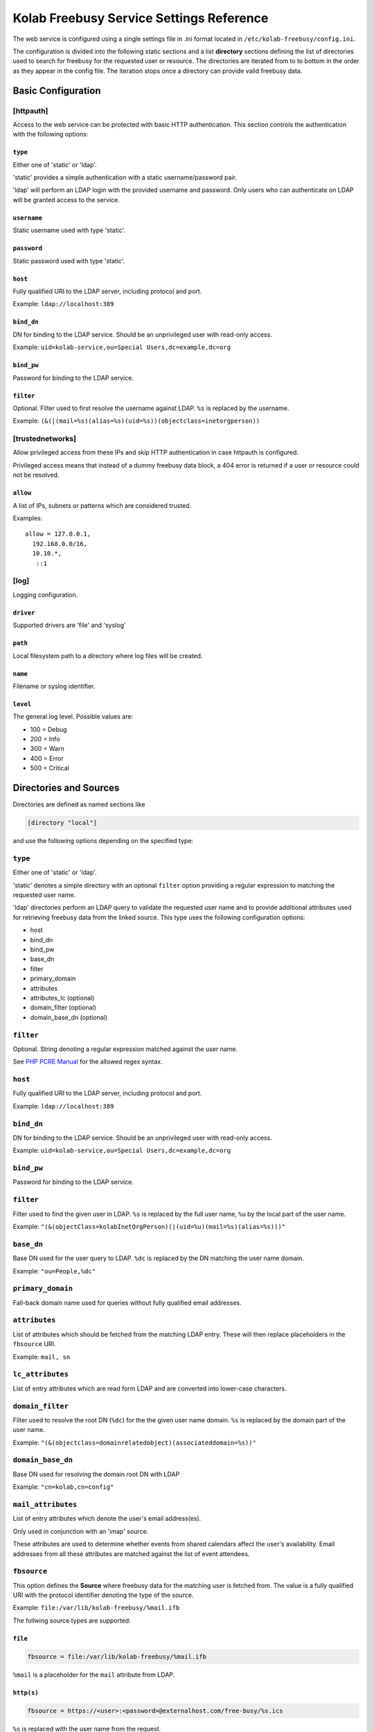 .. _admin_kolab-freebusy-settings:

=========================================
Kolab Freebusy Service Settings Reference
=========================================

The web service is configured using a single settings file in .ini format
located in ``/etc/kolab-freebusy/config.ini``.

The configuration is divided into the following static sections and a list
**directory** sections defining the list of directories used to search
for freebusy for the requested user or resource. The directories are iterated
from to to bottom in the order as they appear in the config file. The iteration
stops once a directory can provide valid freebusy data.


Basic Configuration
===================

[httpauth]
----------

Access to the web service can be protected with basic HTTP authentication.
This section controls the authentication with the following options:

``type``
^^^^^^^^
Either one of 'static' or 'ldap'.

'static' provides a simple authentication with a static username/password pair.

'ldap' will perform an LDAP login with the provided username and password.
Only users who can authenticate on LDAP will be granted access to the service.

``username``
^^^^^^^^^^^^
Static username used with type 'static'.

``password``
^^^^^^^^^^^^
Static password used with type 'static'.

``host``
^^^^^^^^
Fully qualified URI to the LDAP server, including protocol and port.

Example: ``ldap://localhost:389``

``bind_dn``
^^^^^^^^^^^
DN for binding to the LDAP service. Should be an unprivileged
user with read-only access.

Example: ``uid=kolab-service,ou=Special Users,dc=example,dc=org``

``bind_pw``
^^^^^^^^^^^
Password for binding to the LDAP service. 

``filter``
^^^^^^^^^^
Optional. Filter used to first resolve the username against LDAP.
``%s`` is replaced by the username.

Example: ``(&(|(mail=%s)(alias=%s)(uid=%s))(objectclass=inetorgperson))``


[trustednetworks]
-----------------

Allow privileged access from these IPs and skip HTTP authentication
in case httpauth is configured.

Privileged access means that instead of a dummy freebusy data block,
a 404 error is returned if a user or resource could not be resolved.

``allow``
^^^^^^^^^

A list of IPs, subnets or patterns which are considered trusted.

Examples:

.. parsed-literal::

    allow = 127.0.0.1,
      192.168.0.0/16,
      10.10.*,
       ::1

.. _admin_kolab-freebusy-settings-log:

[log]
-----

Logging configuration.

``driver``
^^^^^^^^^^
Supported drivers are 'file' and 'syslog'

``path``
^^^^^^^^
Local filesystem path to a directory where log files will be created.

``name``
^^^^^^^^
Filename or syslog identifier.

``level``
^^^^^^^^^
The general log level. Possible values are:

* 100 = Debug
* 200 = Info
* 300 = Warn
* 400 = Error
* 500 = Critical


.. _admin_kolab-freebusy-settings-directories:

Directories and Sources
=======================

Directories are defined as named sections like

.. code-block:: ini

    [directory "local"]

and use the following options depending on the specified type:

``type``
--------

Either one of 'static' or 'ldap'.

'static' denotes a simple directory with an optional ``filter``
option providing a regular expression to matching the requested user name.

'ldap' directories perform an LDAP query to validate the requested user name
and to provide additional attributes used for retrieving freebusy data from
the linked source. This type uses the following configuration options:

* host
* bind_dn
* bind_pw
* base_dn
* filter
* primary_domain
* attributes
* attributes_lc (optional)
* domain_filter (optional)
* domain_base_dn (optional)


``filter``
----------

Optional. String denoting a regular expression matched against the user name.

See `PHP PCRE Manual <http://php.net/manual/en/reference.pcre.pattern.syntax.php>`_
for the allowed regex syntax.


``host``
--------

Fully qualified URI to the LDAP server, including protocol and port.

Example: ``ldap://localhost:389``


``bind_dn``
-----------

DN for binding to the LDAP service. Should be an unprivileged
user with read-only access.

Example: ``uid=kolab-service,ou=Special Users,dc=example,dc=org``


``bind_pw``
-----------

Password for binding to the LDAP service. 


``filter``
----------

Filter used to find the given user in LDAP. ``%s`` is replaced by the full user name,
``%u`` by the local part of the user name.

Example: ``"(&(objectClass=kolabInetOrgPerson)(|(uid=%u)(mail=%s)(alias=%s)))"``


``base_dn``
----------

Base DN used for the user query to LDAP. ``%dc`` is replaced by the DN matching
the user name domain.

Example: ``"ou=People,%dc"``


``primary_domain``
------------------

Fall-back domain name used for queries without fully qualified email addresses.


``attributes``
--------------

List of attributes which should be fetched from the matching LDAP entry.
These will then replace placeholders in the ``fbsource`` URI.

Example: ``mail, sn``


``lc_attributes``
-----------------

List of entry attributes which are read form LDAP and are converted into lower-case
characters.


``domain_filter``
-----------------

Filter used to resolve the root DN (``%dc``) for the the given user name domain.
``%s`` is replaced by the domain part of the user name.

Example: ``"(&(objectclass=domainrelatedobject)(associateddomain=%s))"``


``domain_base_dn``
------------------

Base DN used for resolving the domain root DN with LDAP

Example: ``"cn=kolab,cn=config"``


``mail_attributes``
-------------------

List of entry attributes which denote the user's email address(es).

Only used in conjunction with an 'imap' source.

These attributes are used to determine whether events from shared calendars
affect the user's availability. Email addresses from all these attributes
are matched against the list of event attendees.


``fbsource``
------------

This option defines the **Source** where freebusy data for the matching user
is fetched from. The value is a fully qualified URI with the protocol identifier
denoting the type of the source.

Example: ``file:/var/lib/kolab-freebusy/%mail.ifb``

The follwing source types are supported:

``file``
^^^^^^^^

.. code-block:: ini

    fbsource = file:/var/lib/kolab-freebusy/%mail.ifb
    
``%mail`` is a placeholder for the ``mail`` attribute from LDAP.


``http(s)``
^^^^^^^^^^^

.. code-block:: ini

    fbsource = https://<user>:<password>@externalhost.com/free-busy/%s.ics

``%s`` is replaced with the user name from the request.

``imap``
^^^^^^^^

.. code-block:: ini
    
    ;; read data from a users calendars (all) using IMAP proxy authentication
    fbsource = "imap://%mail:<admin-pass>@localhost/?proxy_auth=cyrus-admin"

    ;; read data from a shared IMAP folder with cyrus-admin privileges
    fbsource = "imap://cyrus-admin:<admin-pass>@localhost/%kolabtargetfolder?acl=lrs"

``%mail`` and ``%kolabtargetfolder`` are placeholders for attributes from LDAP.

The ``proxy_auth`` URL parameter performs a proxy authentication using the given
admin username (parameter value) and the admin password.

The ``acl`` URL parameter will set the defined ACLs to the target IMAP folder
in order to let the admin user read its contents.


``fbdaemon``
^^^^^^^^^^^^

.. code-block:: ini

    ;; trigger kolab-freebusyd daemon to aggregate data from a user's calendars
    fbsource = "fbdaemon://localhost:<port>?user=%mail"

    ;; trigger kolab-freebusyd to fetch data from a shared folder (i.e. for resources)
    fbsource = "fbdaemon://localhost:<port>?folder=%kolabtargetfolder"

``%mail`` and ``%kolabtargetfolder`` are placeholders for attributes from LDAP.

The ``user`` URL parameter specifies the command for accessing IMAP on behalf of
this user (proxy authentication) and to collect data from all the calendar folders
this user has access to.

The ``folder`` parameter instructs the daemon to collect event data from the given
IMAP mailbox.


``aggregate``
^^^^^^^^^^^^^

In Kolab, resource collections are basically a group of recources without having calendar data
assigned to the group directly. But we nevertheless want to show the availability for a collection
and this is where the aggregate source type is used.

.. code-block:: ini

    ;; LDAP filter to find a group record to aggregate data for all its members
    filter = "(&(objectClass=kolabgroupofuniquenames)(mail=%s))"
    attributes = uniquemember, mail
    resolve_dn = uniquemember
    resolve_attribute = mail

    ;; the 'aggregate' source takes one parameter denoting the attribute holding all member email addresses
    fbsource = "aggregate://%uniquemember"

    ;; consider these directories for getting the member's free/busy data
    directories = kolab-resources

``resolve_dn`` specifies the attribute of the group record that holds DNs for members
that need to be resolved into valid user names/email addresses to then aggregate data for.
``resolve_attribute`` denotes the attribute of the member records that should replace the DN value.

Once the members of a collection are resolved, freebusy data for each of them is fetched from the
sources specified in ``directories`` and finally aggregated.


.. seealso::

    *   Architecture & Design, Kolab Freebusy Service, :ref:`and_kolab-freebusy-directory-types`


``cacheto``
-----------

An absolute path to the local file system where freebusy data collected from the configured
fbsource is cached for future requests. Can contain placeholders for LDAP attributes or
``%s`` for the requested user name.


``expires``
-----------

Defines the cache expiration time. Can contain numeric values with a unit indicator such as
``h``, ``m``, or ``s``.

Example: ``10m`` for 10 minutes


``loglevel``
------------

Log level for this directory. See :ref:`admin_kolab-freebusy-settings-log`
for possible values.


.. _admin_kolab-freebusy-settings-examples:

Examples
========

The `config.ini.sample <http://git.kolab.org/kolab-freebusy/tree/config/config.ini.sample>`_
file provides a full overview of possible configuration options.


Sample Directory for Kolab Users
--------------------------------

.. code-block:: ini

    [directory "kolab-users"]
    type = ldap
    host = ldap://localhost:389
    bind_dn = "uid=kolab-service,ou=Special Users,dc=yourdomain,dc=com"
    bind_pw = "<service-bind-pw>"
    base_dn = "ou=People,dc=yourdomain,dc=com"
    filter = "(&(objectClass=kolabInetOrgPerson)(|(uid=%u)(mail=%s)(alias=%s)))"
    attributes = mail
    lc_attributes = mail
    fbsource = file:/var/lib/kolab-freebusy/%mail.ifb


Sample Directory for Resources
------------------------------

.. code-block:: ini

    [directory "kolab-resources"]
    type = ldap
    host = ldap://localhost:389
    bind_dn = "uid=kolab-service,ou=Special Users,dc=yourdomain,dc=com"
    bind_pw = "<service-bind-pw>"
    base_dn = "ou=Resources,dc=yourdomain,dc=com"
    filter = "(&(objectClass=kolabsharedfolder)(mail=%s))"
    attributes = mail, kolabtargetfolder
    fbsource = "fbdaemon://localhost:<port>?folder=%kolabtargetfolder"
    timeout = 10    ; abort after 10 seconds
    cacheto = /var/cache/kolab-freebusy/%mail.ifb
    expires = 10m
    loglevel = 100  ; Debug


Sample Directory for Resource Collections
-----------------------------------------

.. code-block:: ini

    [directory "kolab-resource-collections"]
    type = ldap
    host = ldap://localhost:389
    bind_dn = "uid=kolab-service,ou=Special Users,dc=yourdomain,dc=com"
    bind_pw = "<service-bind-pw>"
    base_dn = "ou=Resources,dc=yourdomain,dc=com"
    filter = "(&(objectClass=kolabgroupofuniquenames)(mail=%s))"
    attributes = uniquemember
    resolve_dn = uniquemember
    resolve_attribute = mail
    fbsource = "aggregate://%uniquemember"
    directories = kolab-resources
    timeout = 10    ; abort after 10 seconds
    cacheto = /var/cache/kolab-freebusy/%mail.ifb
    expires = 10m
    loglevel = 100  ; Debug
